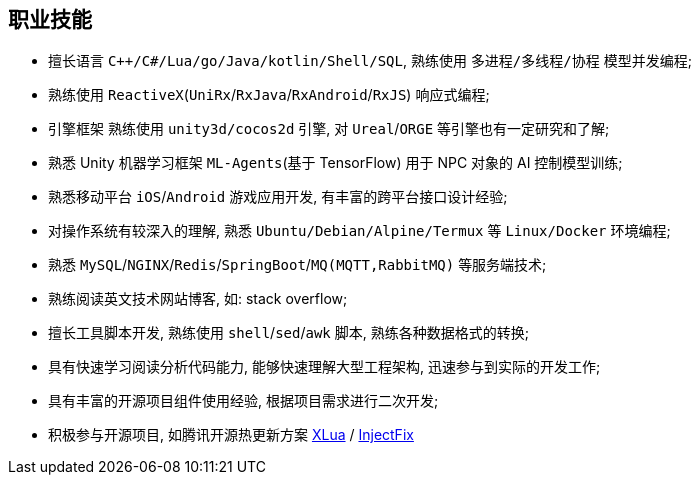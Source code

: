 
== 职业技能
- 擅长语言 `C++/C#/Lua/go/Java/kotlin/Shell/SQL`, 熟练使用 `多进程/多线程/协程` 模型并发编程;
- 熟练使用 `ReactiveX`(`UniRx`/`RxJava`/`RxAndroid`/`RxJS`) 响应式编程;
- 引擎框架 熟练使用 `unity3d/cocos2d` 引擎, 对 `Ureal`/`ORGE` 等引擎也有一定研究和了解;
- 熟悉 Unity 机器学习框架 `ML-Agents`(基于 TensorFlow) 用于 NPC 对象的 AI 控制模型训练;
- 熟悉移动平台 `iOS`/`Android` 游戏应用开发, 有丰富的跨平台接口设计经验;
- 对操作系统有较深入的理解, 熟悉 `Ubuntu/Debian/Alpine/Termux` 等 `Linux/Docker` 环境编程;
- 熟悉 `MySQL`/`NGINX`/`Redis`/`SpringBoot`/`MQ(MQTT,RabbitMQ)` 等服务端技术;
- 熟练阅读英文技术网站博客, 如: stack overflow;
- 擅长工具脚本开发, 熟练使用 `shell`/`sed`/`awk` 脚本, 熟练各种数据格式的转换;
- 具有快速学习阅读分析代码能力, 能够快速理解大型工程架构, 迅速参与到实际的开发工作;
- 具有丰富的开源项目组件使用经验, 根据项目需求进行二次开发;
- 积极参与开源项目, 如腾讯开源热更新方案
    https://github.com/Tencent/xlua.git[XLua] /
    https://github.com/Tencent/InjectFix.git[InjectFix]

//=== Unity3D
//- 插件: NGUI/LeanTouch/Post Processing/